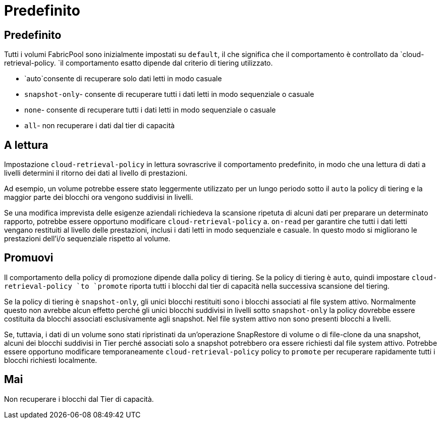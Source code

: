 = Predefinito
:allow-uri-read: 




== Predefinito

Tutti i volumi FabricPool sono inizialmente impostati su `default`, il che significa che il comportamento è controllato da `cloud-retrieval-policy. `il comportamento esatto dipende dal criterio di tiering utilizzato.

* `auto`consente di recuperare solo dati letti in modo casuale
* `snapshot-only`- consente di recuperare tutti i dati letti in modo sequenziale o casuale
* `none`- consente di recuperare tutti i dati letti in modo sequenziale o casuale
* `all`- non recuperare i dati dal tier di capacità




== A lettura

Impostazione `cloud-retrieval-policy` in lettura sovrascrive il comportamento predefinito, in modo che una lettura di dati a livelli determini il ritorno dei dati al livello di prestazioni.

Ad esempio, un volume potrebbe essere stato leggermente utilizzato per un lungo periodo sotto il `auto` la policy di tiering e la maggior parte dei blocchi ora vengono suddivisi in livelli.

Se una modifica imprevista delle esigenze aziendali richiedeva la scansione ripetuta di alcuni dati per preparare un determinato rapporto, potrebbe essere opportuno modificare `cloud-retrieval-policy` a. `on-read` per garantire che tutti i dati letti vengano restituiti al livello delle prestazioni, inclusi i dati letti in modo sequenziale e casuale. In questo modo si migliorano le prestazioni dell'i/o sequenziale rispetto al volume.



== Promuovi

Il comportamento della policy di promozione dipende dalla policy di tiering. Se la policy di tiering è `auto`, quindi impostare `cloud-retrieval-policy `to `promote` riporta tutti i blocchi dal tier di capacità nella successiva scansione del tiering.

Se la policy di tiering è `snapshot-only`, gli unici blocchi restituiti sono i blocchi associati al file system attivo. Normalmente questo non avrebbe alcun effetto perché gli unici blocchi suddivisi in livelli sotto `snapshot-only` la policy dovrebbe essere costituita da blocchi associati esclusivamente agli snapshot. Nel file system attivo non sono presenti blocchi a livelli.

Se, tuttavia, i dati di un volume sono stati ripristinati da un'operazione SnapRestore di volume o di file-clone da una snapshot, alcuni dei blocchi suddivisi in Tier perché associati solo a snapshot potrebbero ora essere richiesti dal file system attivo. Potrebbe essere opportuno modificare temporaneamente `cloud-retrieval-policy` policy to `promote` per recuperare rapidamente tutti i blocchi richiesti localmente.



== Mai

Non recuperare i blocchi dal Tier di capacità.
